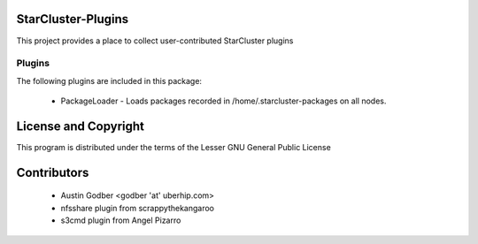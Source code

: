 StarCluster-Plugins
===================

This project provides a place to collect user-contributed StarCluster plugins 

Plugins
-------

The following plugins are included in this package:

 * PackageLoader - Loads packages recorded in /home/.starcluster-packages on
   all nodes.

License and Copyright
=====================

This program is distributed under the terms of the Lesser GNU General Public
License

Contributors
============

 * Austin Godber <godber 'at' uberhip.com>

 * nfsshare plugin from scrappythekangaroo
 * s3cmd plugin from Angel Pizarro

